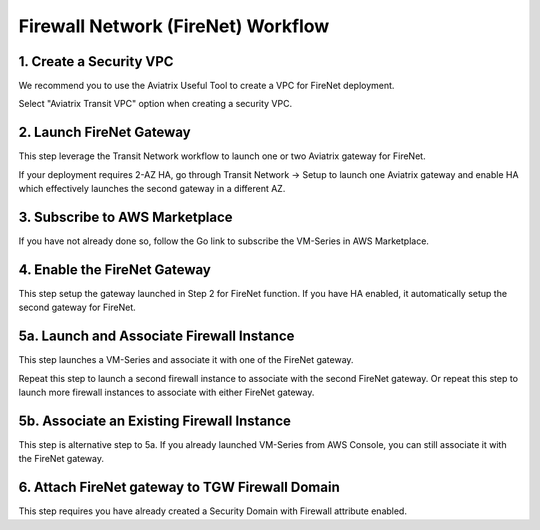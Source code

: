 .. meta::
  :description: Firewall Network Workflow
  :keywords: AWS Transit Gateway, AWS TGW, TGW orchestrator, Aviatrix Transit network, Transit DMZ, Egress, Firewall, Firewall Network, FireNet


=========================================================
Firewall Network (FireNet)  Workflow
=========================================================


1. Create a Security VPC
------------------------------------------------

We recommend you to use the Aviatrix Useful Tool to create a VPC for FireNet deployment. 

Select "Aviatrix Transit VPC" option when creating a security VPC. 

2. Launch FireNet Gateway
------------------------------------------

This step leverage the Transit Network workflow to launch one or two Aviatrix gateway for FireNet. 

If your deployment requires 2-AZ HA, go through Transit Network -> Setup to launch one Aviatrix gateway and enable HA which effectively launches the second gateway in a different AZ.

3. Subscribe to AWS Marketplace
--------------------------------------

If you have not already done so, follow the Go link to subscribe the VM-Series in AWS Marketplace. 


4. Enable the FireNet Gateway
---------------------------------------------

This step setup the gateway launched in Step 2 for FireNet function. If you have HA enabled, it
automatically setup the second gateway for FireNet.


5a. Launch and Associate Firewall Instance
--------------------------------------------

This step launches a VM-Series and associate it with one of the FireNet gateway. 

Repeat this step to launch a second firewall instance to associate with the second FireNet gateway. 
Or repeat this step to launch more firewall instances to associate with either FireNet gateway.


5b. Associate an Existing Firewall Instance
--------------------------------------------

This step is alternative step to 5a. If you already launched VM-Series from AWS Console, you can still
associate it with the FireNet gateway. 


6. Attach FireNet gateway to TGW Firewall Domain
-------------------------------------------------

This step requires you have already created a Security Domain with Firewall attribute enabled. 


.. |main_companion_gw| image:: transit_dmz_workflow_media/main_companion_gw.png
   :scale: 30%

.. |main_companion_subnets| image:: transit_dmz_media/main_companion_subnets.png
   :scale: 30%

.. disqus::
